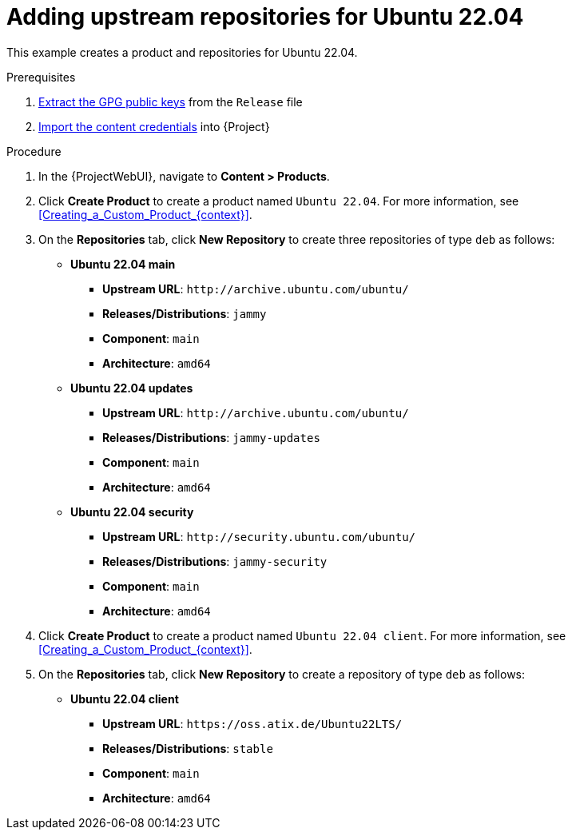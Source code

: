 [id="Adding_upstream_repositories_for_Ubuntu_22_04_{context}"]
= Adding upstream repositories for Ubuntu 22.04

This example creates a product and repositories for Ubuntu 22.04.

.Prerequisites
. xref:Extracting_GPG_Public_Key_Fingerprints_from_Release_Files_{context}[Extract the GPG public keys] from the `Release` file
. xref:Importing_a_Custom_GPG_Key_{context}[Import the content credentials] into {Project}

.Procedure
. In the {ProjectWebUI}, navigate to *Content > Products*.
. Click *Create Product* to create a product named `Ubuntu 22.04`.
For more information, see xref:Creating_a_Custom_Product_{context}[].
. On the *Repositories* tab, click *New Repository* to create three repositories of type `deb` as follows:
+
* *Ubuntu 22.04 main*
** *Upstream URL*: `\http://archive.ubuntu.com/ubuntu/`
** *Releases/Distributions*: `jammy`
** *Component*: `main`
** *Architecture*: `amd64`
* *Ubuntu 22.04 updates*
** *Upstream URL*: `\http://archive.ubuntu.com/ubuntu/`
** *Releases/Distributions*: `jammy-updates`
** *Component*: `main`
** *Architecture*: `amd64`
* *Ubuntu 22.04 security*
** *Upstream URL*: `\http://security.ubuntu.com/ubuntu/`
** *Releases/Distributions*: `jammy-security`
** *Component*: `main`
** *Architecture*: `amd64`
. Click *Create Product* to create a product named `Ubuntu 22.04 client`.
For more information, see xref:Creating_a_Custom_Product_{context}[].
. On the *Repositories* tab, click *New Repository* to create a repository of type `deb` as follows:
+
* **Ubuntu 22.04 client**
ifndef::orcharhino[]
** *Upstream URL*: `\https://oss.atix.de/Ubuntu22LTS/`
endif::[]
ifdef::orcharhino[]
** *Upstream URL*: see {atix_service_portal_clients_url}[ATIX Service Portal]
endif::[]
** *Releases/Distributions*: `stable`
** *Component*: `main`
** *Architecture*: `amd64`

